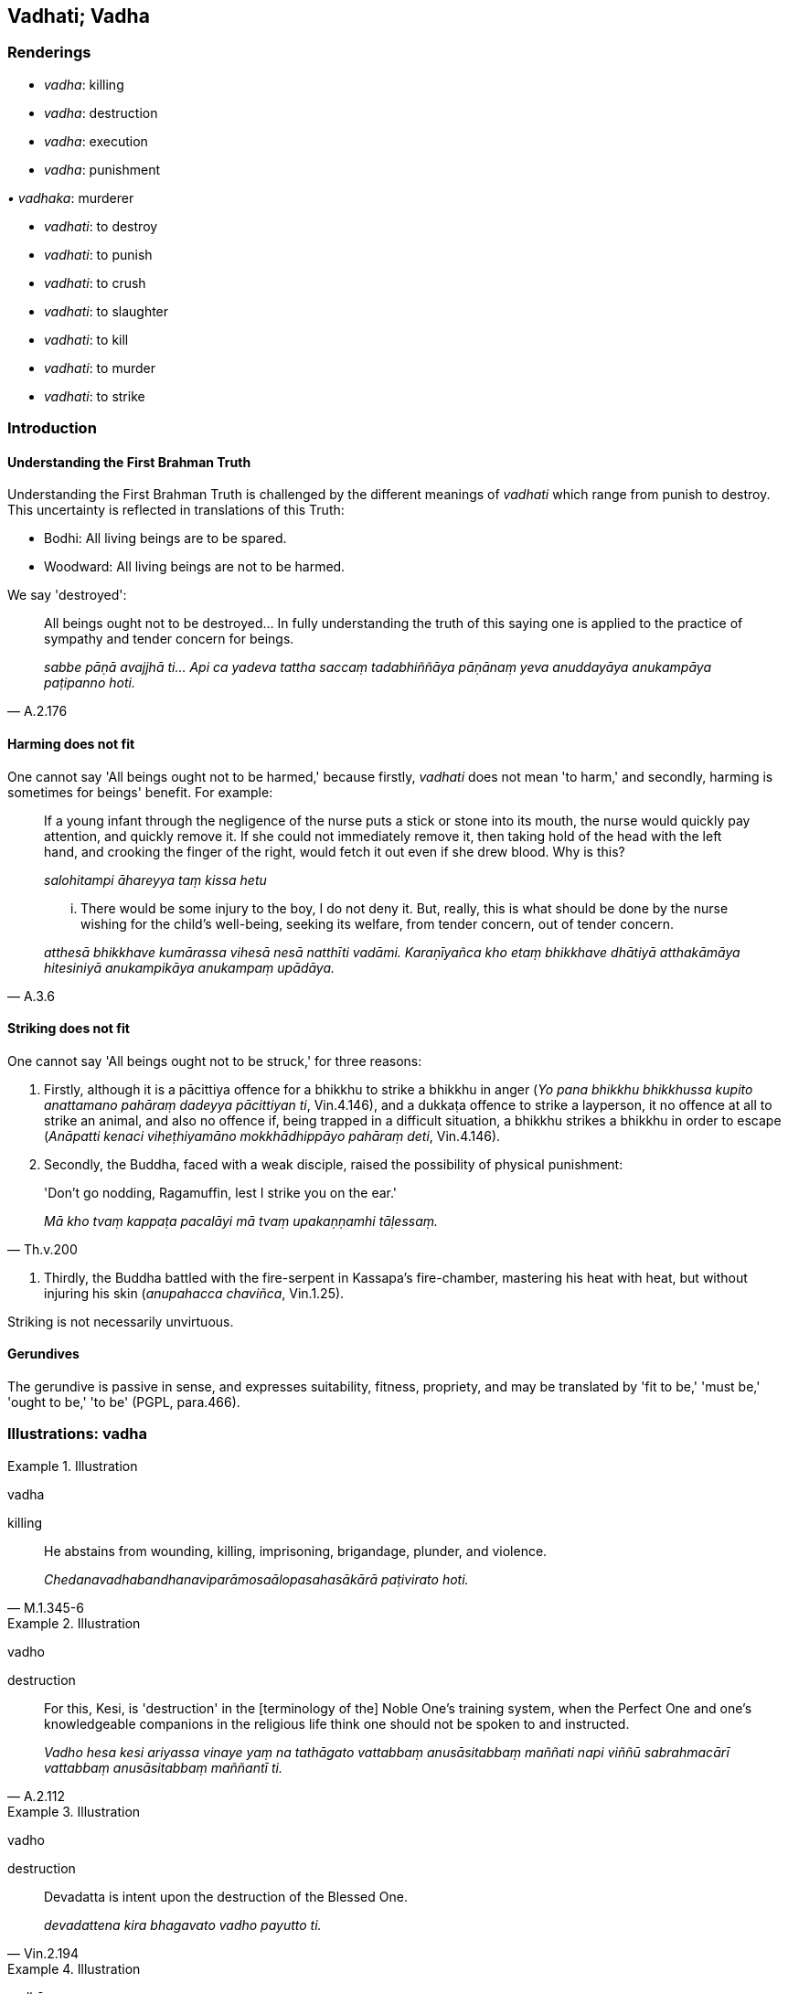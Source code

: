 == Vadhati; Vadha

=== Renderings

- _vadha_: killing

- _vadha_: destruction

- _vadha_: execution

- _vadha_: punishment

_• vadhaka_: murderer

- _vadhati_: to destroy

- _vadhati_: to punish

- _vadhati_: to crush

- _vadhati_: to slaughter

- _vadhati_: to kill

- _vadhati_: to murder

- _vadhati_: to strike

=== Introduction

==== Understanding the First Brahman Truth

Understanding the First Brahman Truth is challenged by the different meanings 
of _vadhati_ which range from punish to destroy. This uncertainty is reflected 
in translations of this Truth:

- Bodhi: All living beings are to be spared.

- Woodward: All living beings are not to be harmed.

We say 'destroyed':

[quote, A.2.176]
____
All beings ought not to be destroyed... In fully understanding the truth of 
this saying one is applied to the practice of sympathy and tender concern for 
beings.

_sabbe pāṇā avajjhā ti... Api ca yadeva tattha saccaṃ tadabhiññāya 
pāṇānaṃ yeva anuddayāya anukampāya paṭipanno hoti._
____

==== Harming does not fit

One cannot say 'All beings ought not to be harmed,' because firstly, _vadhati_ 
does not mean 'to harm,' and secondly, harming is sometimes for beings' 
benefit. For example:

____
If a young infant through the negligence of the nurse puts a stick or stone 
into its mouth, the nurse would quickly pay attention, and quickly remove it. 
If she could not immediately remove it, then taking hold of the head with the 
left hand, and crooking the finger of the right, would fetch it out even if she 
drew blood. Why is this?

_salohitampi āhareyya taṃ kissa hetu_
____

[quote, A.3.6]
____
... There would be some injury to the boy, I do not deny it. But, really, this 
is what should be done by the nurse wishing for the child's well-being, seeking 
its welfare, from tender concern, out of tender concern.

_atthesā bhikkhave kumārassa vihesā nesā natthīti vadāmi. Karaṇīyañca 
kho etaṃ bhikkhave dhātiyā atthakāmāya hitesiniyā anukampikāya 
anukampaṃ upādāya._
____

==== Striking does not fit

One cannot say 'All beings ought not to be struck,' for three reasons:

1. Firstly, although it is a pācittiya offence for a bhikkhu to strike a 
bhikkhu in anger (_Yo pana bhikkhu bhikkhussa kupito anattamano pahāraṃ 
dadeyya pācittiyan ti_, Vin.4.146), and a dukkaṭa offence to strike a 
layperson, it no offence at all to strike an animal, and also no offence if, 
being trapped in a difficult situation, a bhikkhu strikes a bhikkhu in order to 
escape (_Anāpatti kenaci viheṭhiyamāno mokkhādhippāyo pahāraṃ deti_, 
Vin.4.146).

2. Secondly, the Buddha, faced with a weak disciple, raised the possibility of 
physical punishment:

[quote, Th.v.200]
____
'Don't go nodding, Ragamuffin, lest I strike you on the ear.'

_Mā kho tvaṃ kappaṭa pacalāyi mā tvaṃ upakaṇṇamhi tāḷessaṃ._
____

3. Thirdly, the Buddha battled with the fire-serpent in Kassapa's fire-chamber, 
mastering his heat with heat, but without injuring his skin (_anupahacca 
chaviñca_, Vin.1.25).

Striking is not necessarily unvirtuous.

==== Gerundives

The gerundive is passive in sense, and expresses suitability, fitness, 
propriety, and may be translated by 'fit to be,' 'must be,' 'ought to be,' 'to 
be' (PGPL, para.466).

=== Illustrations: vadha

.Illustration
====
vadha

killing
====

[quote, M.1.345-6]
____
He abstains from wounding, killing, imprisoning, brigandage, plunder, and 
violence.

_Chedanavadhabandhanaviparāmosaālopasahasākārā paṭivirato hoti._
____

.Illustration
====
vadho

destruction
====

[quote, A.2.112]
____
For this, Kesi, is 'destruction' in the [terminology of the] Noble One's 
training system, when the Perfect One and one's knowledgeable companions in the 
religious life think one should not be spoken to and instructed.

_Vadho hesa kesi ariyassa vinaye yaṃ na tathāgato vattabbaṃ 
anusāsitabbaṃ maññati napi viññū sabrahmacārī vattabbaṃ 
anusāsitabbaṃ maññantī ti._
____

.Illustration
====
vadho

destruction
====

[quote, Vin.2.194]
____
Devadatta is intent upon the destruction of the Blessed One.

_devadattena kira bhagavato vadho payutto ti._
____

.Illustration
====
vadhāya

destruction
====

[quote, S.2.241]
____
Just as a plantain tree yields fruit to its own destruction and spiritual 
ruination, so Devadatta's gains, honour, and renown arose to his own 
destruction and spiritual ruination.

_Seyyathā pi bhikkhave kadali attavadhāya phalaṃ deti parābhavāya 
phalaṃ deti evameva kho bhikkhave attavadhāya devadattassa 
lābhasakkārasiloko udapādi parābhavāya devadattassa lābhasakkārasiloko 
udapādi._
____

.Illustration
====
vadhāya

destruction
====

[quote, S.1.67]
____
Like bait thrown out for the destruction of fish

_Āmisaṃva macchānaṃ vadhāya khittā ti._
____

.Illustration
====
vadhāya

execution
====

[quote, Vin.1.88]
____
Those who were caught were led off to execution.

_ye te gahitā te vadhāya onīyanti._
____

.Illustration
====
vadho

punishment
====

____
He who has mastered the thorn of sensuous pleasure,

_Yassa jito kāmakaṇṭako_
____

____
Abuse, punishment, and imprisonment,

_Akkoso ca vadho ca bandhanañca_
____

[quote, Ud.27]
____
Is as inwardly stable as a mountain, imperturbable,

_pabbato viya so ṭhito anejo._
____

=== Illustrations: vadhaka

.Illustration
====
vadhaka

murderer
====

[quote, Vin.2.193]
____
With the attitude of a murderer, drew the Perfect One's blood.

_vadhakacittena tathāgatassa ruhiraṃ uppāditanti._
____

.Illustration
====
vadhakaṃ

murderous
====

[quote, S.3.114]
____
He does not discern according to reality murderous bodily form as murderous 
bodily form.

_Vadhakaṃ rūpaṃ vadhakaṃ rūpanti yathābhūtaṃ nappajānāti._
____

=== Illustrations: vadhati

.Illustration
====
vadhitvā

destroyed
====

[quote, M.1.159]
____
This is called a bhikkhu who has blindfolded Māra, who is trackless having 
destroyed Māra's vision, and goes unseen by the Maleficent One.

_Ayaṃ vuccati bhikkhave bhikkhu andhamakāsi māraṃ apadaṃ vadhitvā 
māracakkhuṃ adassanaṃ gato pāpimato._
____

.Illustration
====
vadhitvā

punished
====

[quote, D.1.98]
____
Suppose a brahman, for some reason, has had his head shaved by the brahmans, 
and been punished with a bag of ashes, and banished from the country or the 
city.

_Idha brāhmaṇā brāhmaṇaṃ kismicideva pakaraṇe khuramuṇḍaṃ 
karitvā assapuṭena vadhitvā raṭṭhā vā nagarā vā pabbājeyyuṃ._
____

.Illustration
====
avajjhā

unpunishable
====

[quote, Sn.v.288]
____
Brahmans were unpunishable, unimpeachable, protected by law.

_Avajjhā brāhmaṇā āsuṃ ajeyyo dhammarakkhitā._
____

Norman: Brahmans were inviolable, unconquerable, protected by the law.

.Illustration
====
vadhito

crushed
====

• The fool lies prostrate as if crushed by his folly. +
☸ _Bālo hi bālyā vadhitova seti_ (Th.v.783) (M.2.73).

.Illustration
====
vadhitvā

slaughter
====

[quote, D.2.294]
____
A proficient butcher or his apprentice having slaughtered a cow.

_dakkho goghātako vā goghātakantevāsī vā gāviṃ vadhitvā._
____

.Illustration
====
vadhitvā

kill
====

[quote, D.3.23]
____
Lion... having killed the very best of the herd

_so varaṃ varaṃ migasaṅghe vadhitvā._
____

.Illustration
====
vadhitvā

kill
====

[quote, D.3.130]
____
Some foolish person takes pleasure and delight in killing beings.

_ekacco bālo pāṇe vadhitvā vadhitvā attānaṃ sukheti pīṇeti._
____

.Illustration
====
vadhitvā

murder
====

[quote, M.2.98]
____
Having murdered many people, he wears a necklace of their fingers.

_So manusse vadhitvā vadhitvā aṅgulīnaṃ mālaṃ dhāreti._
____

.Illustration
====
vadhitvā

struck
====

[quote, Vin.4.277]
____
The bhikkhunī Caṇḍakāḷī, having quarrelled with the bhikkhunīs, wept 
having struck herself again and again.

_caṇḍakāḷī bhikkhunī bhikkhunīhi saddhiṃ bhaṇḍitvā attānaṃ 
vadhitvā vadhitvā rodati._
____

